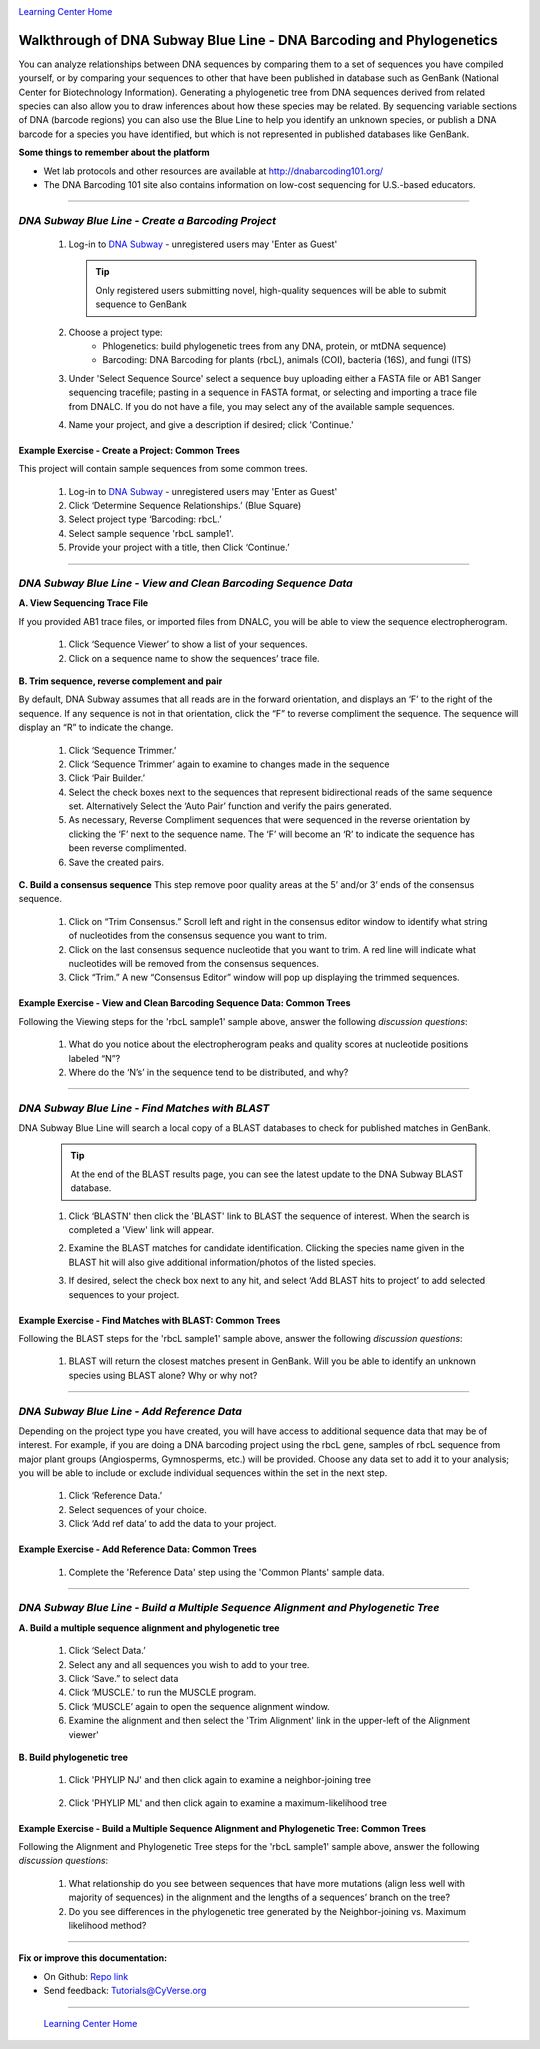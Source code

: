 |CyVerse logo|_

|Home_Icon|_
`Learning Center Home <http://learning.cyverse.org/>`_


Walkthrough of DNA Subway Blue Line - DNA Barcoding and Phylogenetics
---------------------------------------------------------------------

You can analyze relationships between DNA sequences by comparing them to a
set of sequences you have compiled yourself, or by comparing your sequences
to other that have been published in database such as GenBank
(National Center for Biotechnology Information). Generating a phylogenetic
tree from DNA sequences derived from related species can also allow you
to draw inferences about how these species may be related. By sequencing
variable sections of DNA (barcode regions) you can also use the Blue
Line to help you identify an unknown species, or publish a DNA barcode for a
species you have identified, but  which is not represented in published
databases like GenBank.

**Some things to remember about the platform**

- Wet lab protocols and other resources are available at `http://dnabarcoding101.org/ <http://dnabarcoding101.org/>`_
- The DNA Barcoding 101 site also contains information on low-cost sequencing
  for U.S.-based educators.


----

*DNA Subway Blue Line - Create a Barcoding Project*
~~~~~~~~~~~~~~~~~~~~~~~~~~~~~~~~~~~~~~~~~~~~~~~~~~~
  1. Log-in to `DNA Subway <https://dnasubway.cyverse.org/>`_ - unregistered users may 'Enter as Guest'

     .. tip::
         Only registered users submitting novel, high-quality sequences will be
         able to submit sequence to GenBank

  2. Choose a project type:
      - Phlogenetics: build phylogenetic trees from any DNA, protein, or mtDNA sequence)
      - Barcoding: DNA Barcoding for plants (rbcL), animals (COI),
        bacteria (16S), and fungi (ITS)

  3. Under 'Select Sequence Source' select a sequence buy uploading either a
     FASTA file or AB1 Sanger sequencing tracefile; pasting in a sequence in
     FASTA format, or selecting and importing a trace file from DNALC. If
     you do not have a file, you may select any of the available sample sequences.

  4. Name your project, and give a description if desired; click 'Continue.'

**Example Exercise - Create a Project: Common Trees**
``````````````````````````````````````````````````````
This project will contain sample sequences from some common trees.


  1. Log-in to `DNA Subway`_ - unregistered users may 'Enter as Guest'

  2. Click ‘Determine Sequence Relationships.’ (Blue Square)

  3. Select project type ‘Barcoding: rbcL.’

  4. Select sample sequence 'rbcL sample1'.

  5. Provide your project with a title, then Click ‘Continue.’


----

*DNA Subway Blue Line - View and Clean Barcoding Sequence Data*
~~~~~~~~~~~~~~~~~~~~~~~~~~~~~~~~~~~~~~~~~~~~~~~~~~~~~~~~~~~~~~~~

**A. View Sequencing Trace File**

If you provided AB1 trace files, or imported files from DNALC, you will be able
to view the sequence electropherogram.

  1. Click ‘Sequence Viewer’ to show a list of your sequences.

  2. Click on a sequence name to show the sequences’ trace file.

    |blue_trace|

**B. Trim sequence, reverse complement and pair**

By default, DNA Subway assumes that all reads are in the forward orientation,
and displays an ‘F’ to the right of the sequence. If any sequence is not in that
orientation, click the “F” to reverse compliment the sequence. The sequence will
display an “R” to indicate the change.

  1. Click ‘Sequence Trimmer.’

  2. Click ‘Sequence Trimmer’ again to examine to changes made in the sequence

  3. Click ‘Pair Builder.’

  4. Select the check boxes next to the sequences that represent bidirectional
     reads of the same sequence set. Alternatively Select the ‘Auto Pair’
     function and verify the pairs generated.

  5. As necessary, Reverse Compliment sequences that were sequenced in the
     reverse orientation by clicking the ‘F’ next to the sequence name. The
     ‘F’ will become an ‘R’ to indicate the sequence has been reverse
     complimented.

  6.  Save the created pairs.

**C. Build a consensus sequence**
This step remove poor quality areas at the 5’ and/or 3’ ends of the consensus
sequence.

  1. Click on “Trim Consensus.” Scroll left and right in the consensus editor
     window to identify what string of nucleotides from the consensus sequence
     you want to trim.

  2. Click on the last consensus sequence nucleotide that you want to trim.
     A red line will indicate what nucleotides will be removed from the
     consensus sequences.

  3. Click “Trim.” A new “Consensus Editor” window will pop up displaying the
     trimmed sequences.

**Example Exercise - View and Clean Barcoding Sequence Data: Common Trees**
````````````````````````````````````````````````````````````````````````````

Following the Viewing steps for the 'rbcL sample1' sample above, answer
the following *discussion questions*:

  1. What do you notice about the electropherogram peaks and quality scores at
     nucleotide positions labeled “N”?

  2. Where do the ‘N’s’ in the sequence tend to be distributed, and why?

----

*DNA Subway Blue Line - Find Matches with BLAST*
~~~~~~~~~~~~~~~~~~~~~~~~~~~~~~~~~~~~~~~~~~~~~~~~

DNA Subway Blue Line will search a local copy of a BLAST databases to check for
published matches in GenBank.

  .. tip::
      At the end of the BLAST results page, you can see the latest update to the
      DNA Subway BLAST database.

  1. Click ‘BLASTN' then click the 'BLAST' link to BLAST the sequence of
     interest. When the search is completed a 'View' link will appear.

  2. Examine the BLAST matches for candidate identification. Clicking the
     species name given in the BLAST hit will also give additional
     information/photos of the listed species.

  3. If desired, select the check box next to any hit, and select ‘Add BLAST hits
     to project’ to add selected sequences to your project.

     |blue_blast|


**Example Exercise - Find Matches with BLAST: Common Trees**
`````````````````````````````````````````````````````````````

Following the BLAST steps for the 'rbcL sample1' sample above, answer
the following *discussion questions*:

  1. BLAST will return the closest matches present in GenBank. Will you be able
     to identify an unknown species using BLAST alone? Why or why not?

----

*DNA Subway Blue Line - Add Reference Data*
~~~~~~~~~~~~~~~~~~~~~~~~~~~~~~~~~~~~~~~~~~~~~

Depending on the project type you have created, you will have access to
additional sequence data that may be of interest. For example, if you are doing
a DNA barcoding project using the rbcL gene, samples of rbcL sequence from major
plant groups (Angiosperms, Gymnosperms, etc.) will be provided. Choose any data
set to add it to your analysis; you will be able to include or exclude individual
sequences within the set in the next step.

  1. Click ‘Reference Data.’

  2. Select sequences of your choice.

  3. Click ‘Add ref data’ to add the data to your project.

**Example Exercise - Add Reference Data: Common Trees**
``````````````````````````````````````````````````````````

  1. Complete the 'Reference Data' step using the 'Common Plants' sample data.


----

*DNA Subway Blue Line - Build a Multiple Sequence Alignment and Phylogenetic Tree*
~~~~~~~~~~~~~~~~~~~~~~~~~~~~~~~~~~~~~~~~~~~~~~~~~~~~~~~~~~~~~~~~~~~~~~~~~~~~~~~~~~

**A. Build a multiple sequence alignment and phylogenetic tree**

  1. Click ‘Select Data.’

  2. Select any and all sequences you wish to add to your tree.

  3. Click ‘Save.” to select data

  4. Click ‘MUSCLE.’ to run the MUSCLE program.

  5. Click ‘MUSCLE’ again to open the sequence alignment window.

  6. Examine the alignment and then select the 'Trim Alignment' link in the upper-left of the Alignment viewer'

    |blue_align|

**B. Build phylogenetic tree**

  1. Click 'PHYLIP NJ' and then click again to examine a neighbor-joining tree

    |blue_nj|

  2. Click 'PHYLIP ML' and then click again to examine a maximum-likelihood tree

    |blue_ml|


**Example Exercise - Build a Multiple Sequence Alignment and Phylogenetic Tree: Common Trees**
````````````````````````````````````````````````````````````````````````````````````````````````
Following the Alignment and Phylogenetic Tree steps for the 'rbcL sample1' sample above, answer
the following *discussion questions*:

  1. What relationship do you see between sequences that have more mutations
     (align less well with majority of sequences) in the alignment and the
     lengths of a sequences’ branch on the tree?

  2. Do you see differences in the phylogenetic tree generated by the
     Neighbor-joining vs. Maximum likelihood method?


----

**Fix or improve this documentation:**

- On Github: `Repo link <https://github.com/CyVerse-learning-materials/dnasubway_guide>`_
- Send feedback: `Tutorials@CyVerse.org <Tutorials@CyVerse.org>`_

----

  |Home_Icon|_
  `Learning Center Home <http://learning.cyverse.org/>`_

.. |CyVerse logo| image:: ./img/cyverse_rgb.png
    :width: 500
    :height: 100
.. _CyVerse logo: http://learning.cyverse.org/
.. |Home_Icon| image:: ./img/homeicon.png
    :width: 25
    :height: 25
.. _Home_Icon: http://learning.cyverse.org/
.. |blue_trace| image:: ./img/dna_subway/blue_trace.png
    :width: 400
    :height: 200
.. |blue_blast| image:: ./img/dna_subway/blue_blast.png
    :width: 400
    :height: 200
.. |blue_align| image:: ./img/dna_subway/blue_align.png
    :width: 400
    :height: 200
.. |blue_nj| image:: ./img/dna_subway/blue_nj.png
    :width: 400
    :height: 200
.. |blue_ml| image:: ./img/dna_subway/blue_ml.png
    :width: 400
    :height: 200
